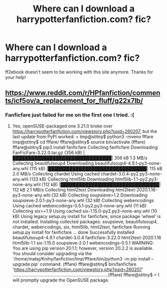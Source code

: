 #+TITLE: Where can I download a harrypotterfanfiction.com? fic?

* Where can I download a harrypotterfanfiction.com? fic?
:PROPERTIES:
:Author: ncarbia
:Score: 2
:DateUnix: 1597816102.0
:DateShort: 2020-Aug-19
:END:
ff2ebook doesn't seem to be working with this site anymore. Thanks for your help!


** [[https://www.reddit.com/r/HPfanfiction/comments/icf5ov/a_replacement_for_fluff/g22x7lb/]]
:PROPERTIES:
:Author: ceplma
:Score: 1
:DateUnix: 1597823681.0
:DateShort: 2020-Aug-19
:END:

*** Fanficfare just failed for me on the first one I tried. :(
:PROPERTIES:
:Author: chlorinecrownt
:Score: 1
:DateUnix: 1597838066.0
:DateShort: 2020-Aug-19
:END:

**** Yes, openSUSE-packaged one 3.21.0 broke over [[https://harrypotterfanfiction.com/viewstory.php?psid=260207]], but the last update from PyPI worked: = tmp@stitny$ python3 -mvenv fffare tmp@stitny$ cd fffare/ fffare@stitny$ source bin/activate (fffare) fffare@stitny$ pip3 install fanficfare Collecting fanficfare   Downloading FanFicFare-3.22.0.tar.gz (356 kB)      |████████████████████████████████| 356 kB 1.3 MB/s  Collecting beautifulsoup4   Downloading beautifulsoup4-4.9.1-py3-none-any.whl (115 kB)      |████████████████████████████████| 115 kB 2.0 MB/s  Collecting chardet   Using cached chardet-3.0.4-py2.py3-none-any.whl (133 kB) Collecting html5lib   Downloading html5lib-1.1-py2.py3-none-any.whl (112 kB)      |████████████████████████████████| 112 kB 2.1 MB/s  Collecting html2text   Downloading html2text-2020.1.16-py3-none-any.whl (32 kB) Collecting soupsieve>1.2   Downloading soupsieve-2.0.1-py3-none-any.whl (32 kB) Collecting webencodings   Using cached webencodings-0.5.1-py2.py3-none-any.whl (11 kB) Collecting six>=1.9   Using cached six-1.15.0-py2.py3-none-any.whl (10 kB) Using legacy setup.py install for fanficfare, since package 'wheel' is not installed. Installing collected packages: soupsieve, beautifulsoup4, chardet, webencodings, six, html5lib, html2text, fanficfare     Running setup.py install for fanficfare ... done Successfully installed beautifulsoup4-4.9.1 chardet-3.0.4 fanficfare-3.22.0 html2text-2020.1.16 html5lib-1.1 six-1.15.0 soupsieve-2.0.1 webencodings-0.5.1 WARNING: You are using pip version 20.1.1; however, version 20.2.2 is available. You should consider upgrading via the '/home/matej/Knihy/fanfiction/tmp/fffare/bin/python3 -m pip install --upgrade pip' command. (fffare) fffare@stitny$ bin/fanficfare 'https://harrypotterfanfiction.com/viewstory.php?psid=260207' ............................................................................(fffare) fffare@stitny$ = I will promptly upgrade the OpenSUSE package.
:PROPERTIES:
:Author: ceplma
:Score: 2
:DateUnix: 1597842708.0
:DateShort: 2020-Aug-19
:END:
